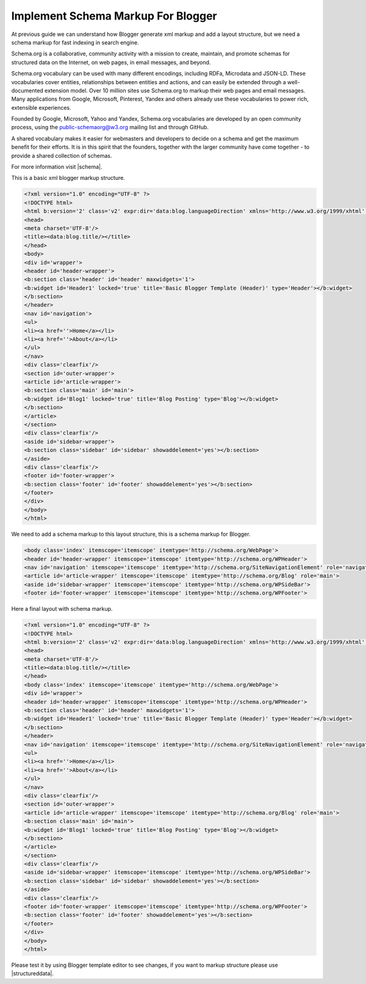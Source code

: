 Implement Schema Markup For Blogger
========================

At previous guide we can understand how Blogger generate xml markup and add a layout structure, but we need a schema markup for fast indexing in search engine.

Schema.org is a collaborative, community activity with a mission to create, maintain, and promote schemas for structured data on the Internet, on web pages, in email messages, and beyond.

Schema.org vocabulary can be used with many different encodings, including RDFa, Microdata and JSON-LD. These vocabularies cover entities, relationships between entities and actions, and can easily be extended through a well-documented extension model. Over 10 million sites use Schema.org to markup their web pages and email messages. Many applications from Google, Microsoft, Pinterest, Yandex and others already use these vocabularies to power rich, extensible experiences.

Founded by Google, Microsoft, Yahoo and Yandex, Schema.org vocabularies are developed by an open community process, using the public-schemaorg@w3.org mailing list and through GitHub.

A shared vocabulary makes it easier for webmasters and developers to decide on a schema and get the maximum benefit for their efforts. It is in this spirit that the founders, together with the larger community have come together - to provide a shared collection of schemas.

For more information visit |schema|.

.. |schema| raw:: html

   <a href="http://schema.org/" target="_blank">Schema</a>
   
This is a basic xml blogger markup structure.

.. code:: html

   <?xml version="1.0" encoding="UTF-8" ?>
   <!DOCTYPE html>
   <html b:version='2' class='v2' expr:dir='data:blog.languageDirection' xmlns='http://www.w3.org/1999/xhtml' xmlns:b='http://www.google.com/2005/gml/b' xmlns:data='http://www.google.com/2005/gml/data' xmlns:expr='http://www.google.com/2005/gml/expr' xmlns:og='http://ogp.me/ns#'>
   <head>
   <meta charset='UTF-8'/>
   <title><data:blog.title/></title>
   </head>
   <body>
   <div id='wrapper'>
   <header id='header-wrapper'>
   <b:section class='header' id='header' maxwidgets='1'>
   <b:widget id='Header1' locked='true' title='Basic Blogger Template (Header)' type='Header'></b:widget>
   </b:section>
   </header>
   <nav id='navigation'>
   <ul>
   <li><a href=''>Home</a></li>
   <li><a href=''>About</a></li>
   </ul>
   </nav>
   <div class='clearfix'/>
   <section id='outer-wrapper'>
   <article id='article-wrapper'>
   <b:section class='main' id='main'>
   <b:widget id='Blog1' locked='true' title='Blog Posting' type='Blog'></b:widget>
   </b:section>
   </article>
   </section>
   <div class='clearfix'/>
   <aside id='sidebar-wrapper'>
   <b:section class='sidebar' id='sidebar' showaddelement='yes'></b:section>
   </aside>
   <div class='clearfix'/>
   <footer id='footer-wrapper'>
   <b:section class='footer' id='footer' showaddelement='yes'></b:section>
   </footer>
   </div>
   </body>
   </html>

We need to add a schema markup to this layout structure, this is a schema markup for Blogger.

.. code:: html

   <body class='index' itemscope='itemscope' itemtype='http://schema.org/WebPage'>
   <header id='header-wrapper' itemscope='itemscope' itemtype='http://schema.org/WPHeader'>
   <nav id='navigation' itemscope='itemscope' itemtype='http://schema.org/SiteNavigationElement' role='navigation'>
   <article id='article-wrapper' itemscope='itemscope' itemtype='http://schema.org/Blog' role='main'>
   <aside id='sidebar-wrapper' itemscope='itemscope' itemtype='http://schema.org/WPSideBar'>
   <footer id='footer-wrapper' itemscope='itemscope' itemtype='http://schema.org/WPFooter'>

Here a final layout with schema markup.

.. code:: html

   <?xml version="1.0" encoding="UTF-8" ?>
   <!DOCTYPE html>
   <html b:version='2' class='v2' expr:dir='data:blog.languageDirection' xmlns='http://www.w3.org/1999/xhtml' xmlns:b='http://www.google.com/2005/gml/b' xmlns:data='http://www.google.com/2005/gml/data' xmlns:expr='http://www.google.com/2005/gml/expr' xmlns:og='http://ogp.me/ns#'>
   <head>
   <meta charset='UTF-8'/>
   <title><data:blog.title/></title>
   </head>
   <body class='index' itemscope='itemscope' itemtype='http://schema.org/WebPage'>
   <div id='wrapper'>
   <header id='header-wrapper' itemscope='itemscope' itemtype='http://schema.org/WPHeader'>
   <b:section class='header' id='header' maxwidgets='1'>
   <b:widget id='Header1' locked='true' title='Basic Blogger Template (Header)' type='Header'></b:widget>
   </b:section>
   </header>
   <nav id='navigation' itemscope='itemscope' itemtype='http://schema.org/SiteNavigationElement' role='navigation'>
   <ul>
   <li><a href=''>Home</a></li>
   <li><a href=''>About</a></li>
   </ul>
   </nav>
   <div class='clearfix'/>
   <section id='outer-wrapper'>
   <article id='article-wrapper' itemscope='itemscope' itemtype='http://schema.org/Blog' role='main'>
   <b:section class='main' id='main'>
   <b:widget id='Blog1' locked='true' title='Blog Posting' type='Blog'></b:widget>
   </b:section>
   </article>
   </section>
   <div class='clearfix'/>
   <aside id='sidebar-wrapper' itemscope='itemscope' itemtype='http://schema.org/WPSideBar'>
   <b:section class='sidebar' id='sidebar' showaddelement='yes'></b:section>
   </aside>
   <div class='clearfix'/>
   <footer id='footer-wrapper' itemscope='itemscope' itemtype='http://schema.org/WPFooter'>
   <b:section class='footer' id='footer' showaddelement='yes'></b:section>
   </footer>
   </div>
   </body>
   </html>
   
Please test it by using Blogger template editor to see changes, if you want to markup structure please use |structureddata|.

.. |structureddata| raw:: html

   <a href="https://search.google.com/structured-data/testing-tool" target="_blank">Google Structured Data Testing Tool</a>
